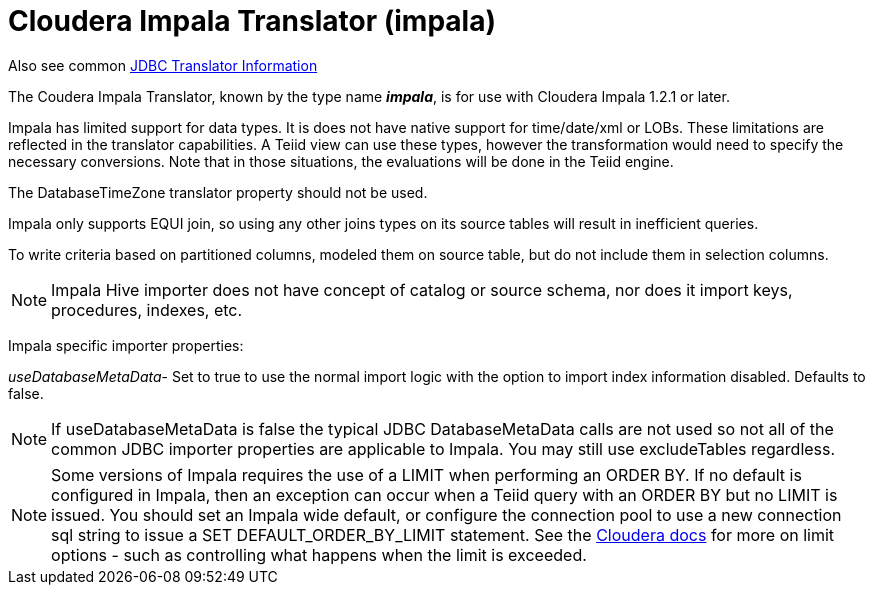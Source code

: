 
= Cloudera Impala Translator (impala)

Also see common link:JDBC_Translators.adoc[JDBC Translator Information]

The Coudera Impala Translator, known by the type name *_impala_*, is for use with Cloudera Impala 1.2.1 or later.

Impala has limited support for data types. It is does not have native support for time/date/xml or LOBs. These limitations are reflected in the translator capabilities. A Teiid view can use these types, however the transformation would need to specify the necessary conversions. Note that in those situations, the evaluations will be done in the Teiid engine.

The DatabaseTimeZone translator property should not be used.

Impala only supports EQUI join, so using any other joins types on its source tables will result in inefficient queries.

To write criteria based on partitioned columns, modeled them on source table, but do not include them in selection columns.

NOTE: Impala Hive importer does not have concept of catalog or source schema, nor does it import keys, procedures, indexes, etc.

Impala specific importer properties:

_useDatabaseMetaData_- Set to true to use the normal import logic with the option to import index information disabled. Defaults to false.

NOTE: If useDatabaseMetaData is false the typical JDBC DatabaseMetaData calls are not used so not all of the common JDBC importer properties are applicable to Impala. You may still use excludeTables regardless.

NOTE: Some versions of Impala requires the use of a LIMIT when performing an ORDER BY. If no default is configured in Impala, then an exception can occur when a Teiid query with an ORDER BY but no LIMIT is issued. You should set an Impala wide default, or configure the connection pool to use a new connection sql string to issue a SET DEFAULT_ORDER_BY_LIMIT statement. See the http://www.cloudera.com/content/cloudera-content/cloudera-docs/Impala/latest/Installing-and-Using-Impala/ciiu_langref_sql.html?scroll=limit_unique_1[Cloudera docs] for more on limit options - such as controlling what happens when the limit is exceeded.


